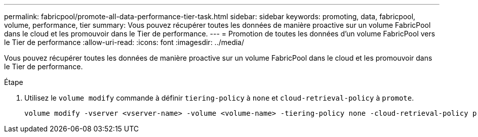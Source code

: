 ---
permalink: fabricpool/promote-all-data-performance-tier-task.html 
sidebar: sidebar 
keywords: promoting, data, fabricpool, volume, performance, tier 
summary: Vous pouvez récupérer toutes les données de manière proactive sur un volume FabricPool dans le cloud et les promouvoir dans le Tier de performance. 
---
= Promotion de toutes les données d'un volume FabricPool vers le Tier de performance
:allow-uri-read: 
:icons: font
:imagesdir: ../media/


[role="lead"]
Vous pouvez récupérer toutes les données de manière proactive sur un volume FabricPool dans le cloud et les promouvoir dans le Tier de performance.

.Étape
. Utilisez le `volume modify` commande à définir `tiering-policy` à `none` et `cloud-retrieval-policy` à `promote`.
+
[listing]
----
volume modify -vserver <vserver-name> -volume <volume-name> -tiering-policy none -cloud-retrieval-policy promote
----


